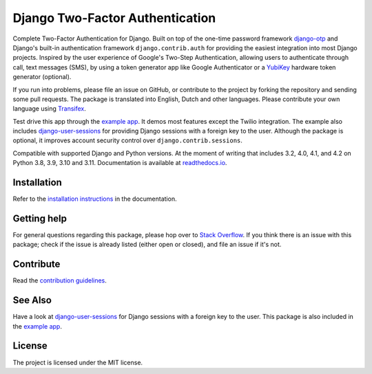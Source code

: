 ================================
Django Two-Factor Authentication
================================

.. image:: https://jazzband.co/static/img/badge.svg
        :target: https://jazzband.co/
        :alt: Jazzband

.. image:: https://github.com/jazzband/django-two-factor-auth/workflows/build/badge.svg?branch=master
    :alt: Build Status
    :target: https://github.com/jazzband/django-two-factor-auth/actions

.. image:: https://codecov.io/gh/jazzband/django-two-factor-auth/branch/master/graph/badge.svg
    :alt: Test Coverage
    :target: https://codecov.io/gh/jazzband/django-two-factor-auth

.. image:: https://badge.fury.io/py/django-two-factor-auth.svg
    :alt: PyPI
    :target: https://pypi.python.org/pypi/django-two-factor-auth

Complete Two-Factor Authentication for Django. Built on top of the one-time
password framework django-otp_ and Django's built-in authentication framework
``django.contrib.auth`` for providing the easiest integration into most Django
projects. Inspired by the user experience of Google's Two-Step Authentication,
allowing users to authenticate through call, text messages (SMS), by using a
token generator app like Google Authenticator or a YubiKey_ hardware token
generator (optional).

If you run into problems, please file an issue on GitHub, or contribute to the
project by forking the repository and sending some pull requests. The package
is translated into English, Dutch and other languages. Please contribute your
own language using Transifex_.

Test drive this app through the `example app`_. It demos most features except
the Twilio integration. The example also includes django-user-sessions_ for
providing Django sessions with a foreign key to the user. Although the package
is optional, it improves account security control over
``django.contrib.sessions``.

Compatible with supported Django and Python versions. At the moment of writing that
includes 3.2, 4.0, 4.1, and 4.2 on Python 3.8, 3.9, 3.10 and 3.11.
Documentation is available at `readthedocs.io`_.


Installation
============
Refer to the `installation instructions`_ in the documentation.


Getting help
============

For general questions regarding this package, please hop over to `Stack Overflow`_.
If you think there is an issue with this package; check if the
issue is already listed (either open or closed), and file an issue if
it's not.


Contribute
==========
Read the `contribution guidelines`_.


See Also
========
Have a look at django-user-sessions_ for Django sessions with a foreign key to
the user. This package is also included in the `example app`_.


License
=======
The project is licensed under the MIT license.

.. _`example app`:
   https://github.com/jazzband/django-two-factor-auth/tree/master/example
.. _django-otp: https://pypi.org/project/django-otp/
.. _Transifex: https://explore.transifex.com/Bouke/django-two-factor-auth/
.. _Twilio: https://www.twilio.com/
.. _contribution guidelines:
   https://github.com/jazzband/django-two-factor-auth/blob/master/CONTRIBUTING.rst
.. _django-user-sessions: https://pypi.org/project/django-user-sessions/
.. _readthedocs.io: https://django-two-factor-auth.readthedocs.io/en/stable/index.html
.. _`installation instructions`:
   https://django-two-factor-auth.readthedocs.io/en/stable/installation.html
.. _`Stack Overflow`:
   https://stackoverflow.com/questions/tagged/django-two-factor-auth
.. _Yubikey: https://www.yubico.com/products/yubikey-hardware/


